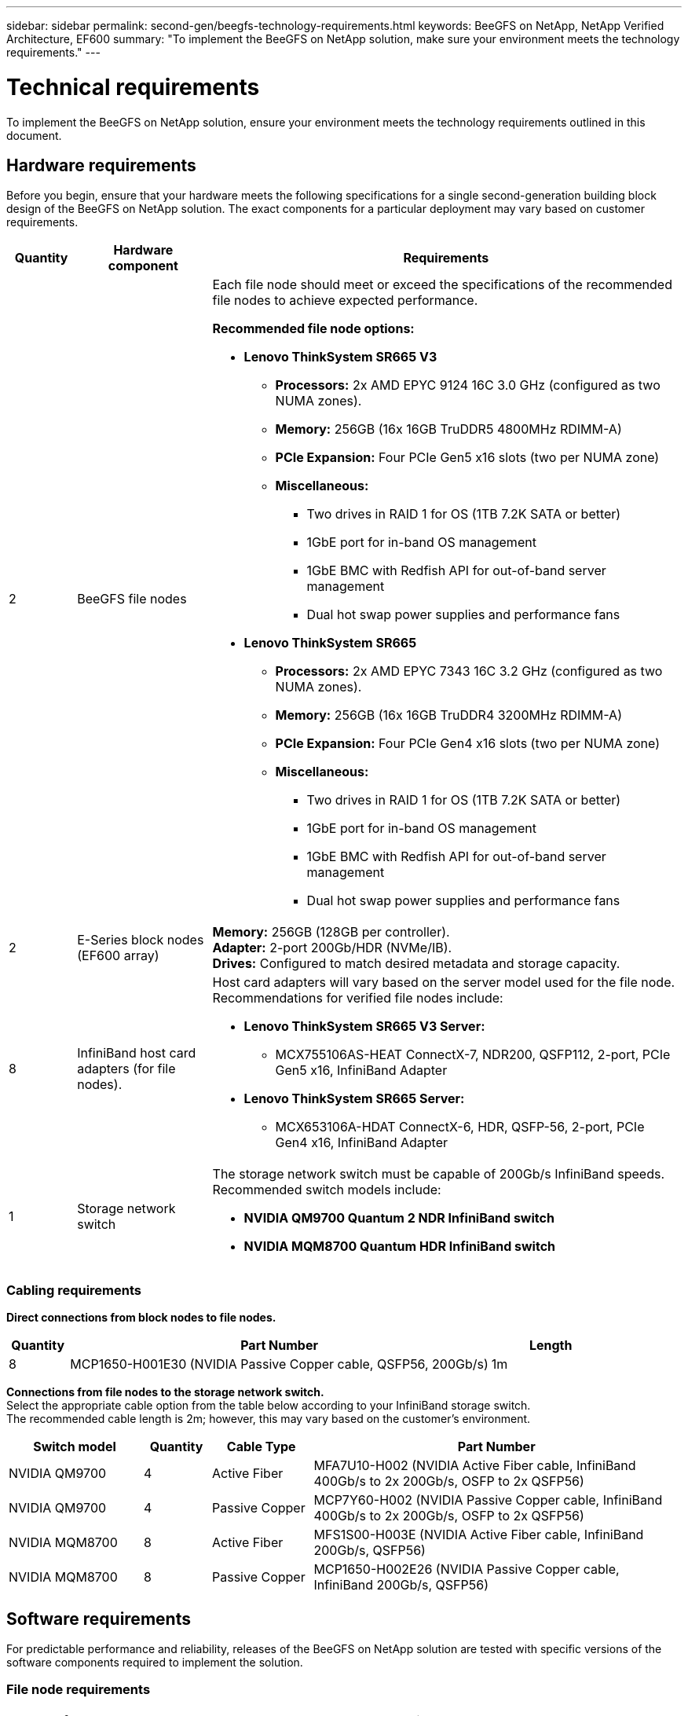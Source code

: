 ---
sidebar: sidebar
permalink: second-gen/beegfs-technology-requirements.html
keywords: BeeGFS on NetApp, NetApp Verified Architecture, EF600
summary: "To implement the BeeGFS on NetApp solution, make sure your environment meets the technology requirements."
---

= Technical requirements
:hardbreaks:
:nofooter:
:icons: font
:linkattrs:
:imagesdir: ../media/


[.lead]
To implement the BeeGFS on NetApp solution, ensure your environment meets the technology requirements outlined in this document.

== Hardware requirements
Before you begin, ensure that your hardware meets the following specifications for a single second-generation building block design of the BeeGFS on NetApp solution. The exact components for a particular deployment may vary based on customer requirements.


[options="header" cols="10%,20%,70%"]
|===
|Quantity |Hardware component |Requirements

a|2
a|BeeGFS file nodes
a|Each file node should meet or exceed the specifications of the recommended file nodes to achieve expected performance.

*Recommended file node options:*

* *Lenovo ThinkSystem SR665 V3*
** *Processors:* 2x AMD EPYC 9124 16C 3.0 GHz (configured as two NUMA zones).
** *Memory:* 256GB (16x 16GB TruDDR5 4800MHz RDIMM-A)
** *PCIe Expansion:* Four PCIe Gen5 x16 slots (two per NUMA zone)
** *Miscellaneous:*

*** Two drives in RAID 1 for OS (1TB 7.2K SATA or better)
*** 1GbE port for in-band OS management
*** 1GbE BMC with Redfish API for out-of-band server management
*** Dual hot swap power supplies and performance fans

* *Lenovo ThinkSystem SR665*
** *Processors:* 2x AMD EPYC 7343 16C 3.2 GHz (configured as two NUMA zones).
** *Memory:* 256GB (16x 16GB TruDDR4 3200MHz RDIMM-A)
** *PCIe Expansion:* Four PCIe Gen4 x16 slots (two per NUMA zone)
** *Miscellaneous:*

*** Two drives in RAID 1 for OS (1TB 7.2K SATA or better)
*** 1GbE port for in-band OS management
*** 1GbE BMC with Redfish API for out-of-band server management
*** Dual hot swap power supplies and performance fans

|2
|E-Series block nodes (EF600 array)
a|*Memory:* 256GB (128GB per controller).
*Adapter:* 2-port 200Gb/HDR (NVMe/IB).
*Drives:* Configured to match desired metadata and storage capacity.

|8
|InfiniBand host card adapters (for file nodes).
a|Host card adapters will vary based on the server model used for the file node. Recommendations for verified file nodes include:

* *Lenovo ThinkSystem SR665 V3 Server:*
** MCX755106AS-HEAT ConnectX-7, NDR200, QSFP112, 2-port, PCIe Gen5 x16, InfiniBand Adapter

* *Lenovo ThinkSystem SR665 Server:*
** MCX653106A-HDAT ConnectX-6, HDR, QSFP-56, 2-port, PCIe Gen4 x16, InfiniBand Adapter

|1
|Storage network switch
a|The storage network switch must be capable of 200Gb/s InfiniBand speeds. Recommended switch models include:

* *NVIDIA QM9700 Quantum 2 NDR InfiniBand switch*
* *NVIDIA MQM8700 Quantum HDR InfiniBand switch*

|===

=== Cabling requirements

[id=block-file-cables]

*Direct connections from block nodes to file nodes.*

[options="header" cols="10%,70%,20%"]
|===
| Quantity | Part Number | Length

| 8
| MCP1650-H001E30 (NVIDIA Passive Copper cable, QSFP56, 200Gb/s)
| 1m
|===

[id=file-switch-cables]

*Connections from file nodes to the storage network switch.*
Select the appropriate cable option from the table below according to your InfiniBand storage switch. +
The recommended cable length is 2m; however, this may vary based on the customer's environment.

[options="header" cols="20%,10%,15%,55%"]
|===
| Switch model | Quantity | Cable Type | Part Number

| NVIDIA QM9700
| 4
| Active Fiber
| MFA7U10-H002 (NVIDIA Active Fiber cable, InfiniBand 400Gb/s to 2x 200Gb/s, OSFP to 2x QSFP56)

| NVIDIA QM9700
| 4
| Passive Copper
| MCP7Y60-H002 (NVIDIA Passive Copper cable, InfiniBand 400Gb/s to 2x 200Gb/s, OSFP to 2x QSFP56)

| NVIDIA MQM8700
| 8
| Active Fiber
| MFS1S00-H003E (NVIDIA Active Fiber cable, InfiniBand 200Gb/s, QSFP56)

| NVIDIA MQM8700
| 8
| Passive Copper
| MCP1650-H002E26 (NVIDIA Passive Copper cable, InfiniBand 200Gb/s, QSFP56)
|===

== Software requirements

For predictable performance and reliability, releases of the BeeGFS on NetApp solution are tested with specific versions of the software components required to implement the solution.

=== File node requirements

[options="header" cols="20%,80%"]
|===
|Software |Version

a|RedHat Enterprise Linux
a|RedHat 9.3 Server Physical with High Availability (2 socket).

IMPORTANT: File nodes require a valid RedHat Enterprise Linux Server subscription and the Red Hat Enterprise Linux High Availability Add-On.
|Linux Kernel
|5.14.0-362.24.1.el9_3.x86_64
|InfiniBand / RDMA Drivers
|MLNX_OFED_LINUX-23.10-3.2.2.0-LTS
a|HCA Firmware
a|
*ConnectX-7 HCA Firmware*
FW: 28.39.1002 +
PXE: 3.7.0201 +
UEFI: 14.32.0012

*ConnectX-6 HCA Firmware*
FW: 20.31.1014 +
PXE: 3.6.0403 +
UEFI: 14.24.0013
|===

=== EF600 block node requirements

[options="header" cols="20%,80%"]
|===
|Software |Version

|SANtricity OS
|11.80.0
|NVSRAM
|N6000-880834-D08.dlp
|Drive Firmware
|Latest available for the drive models in use.
|===

=== Software deployment requirements
The following table lists the software requirements deployed automatically as part of the Ansible-based BeeGFS deployment.

[options="header" cols="20%,80%"]
|===
|Software |Version

|BeeGFS
|7.4.4
|Corosync
|3.1.5-4
|Pacemaker
|2.1.4-5
|OpenSM
a|opensm-5.17.2 (from MLNX_OFED_LINUX-23.10-3.2.2.0-LTS)
|===

=== Ansible control node requirements
The BeeGFS on NetApp solution is deployed and managed from an Ansible control node. For more information, see the https://docs.ansible.com/ansible/latest/network/getting_started/basic_concepts.html[Ansible documentation^].

The software requirements listed in the following tables are specific to the version of the NetApp BeeGFS Ansible collection listed below.

[options="header" cols="30%,70%"]
|===
|Software |Version

|Ansible
|6.x
When installed through pip: ansible-6.0.0 and ansible-core >= 2.13.0
|Python
|3.9 (or later)
|Additional Python packages
|Cryptography-43.0.0, netaddr-1.3.0, ipaddr-2.2.0
|NetApp E-Series BeeGFS Ansible Collection
|3.2.0
|===
